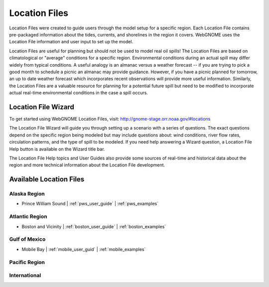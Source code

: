 ##############
Location Files
##############

Location Files were created to guide users through the model setup for a
specific region. Each Location File contains pre-packaged
information about the tides, currents, and shorelines in the region it covers.
WebGNOME uses the Location File information and user input to set up the model.

Location Files are useful for planning but should not be used to model real oil spills!
The Location Files are based on climatological or "average" conditions for a specific
region. Environmental conditions during an actual spill may differ widely from typical
conditions. A useful analogy is an almanac versus a weather forecast -- if you are trying to
pick a good month to schedule a picnic an almanac may provide guidance. However, if you
have a picnic planned for tomorrow, an up to date weather forecast which incorporates recent
observations will provide more useful information. Similarly, the Location Files are a
valuable resource for planning for a potential future spill but need to be modified to
incorporate actual real-time environmental conditions in the case a spill occurs.
   
Location File Wizard
====================

To get started using WebGNOME Location Files, visit:
http://gnome-stage.orr.noaa.gov/#locations

The Location File Wizard will guide you through setting up a scenario with a 
series of questions. The exact questions depend on the specific region being modeled but may include
questions about: wind conditions, river flow rates, circulation patterns, and the
type of spill to be modeled.
If you need help answering a Wizard question, a Location File Help button is available
on the Wizard title bar.

The Location File Help topics and User Guides also provide some sources of real-time and historical data
about the region and more technical information about the Location File development.


Available Location Files
========================

Alaska Region
-------------

* Prince William Sound | :ref:`pws_user_guide` | :ref:`pws_examples`

Atlantic Region
---------------

* Boston and Vicinity | :ref:`boston_user_guide` | :ref:`boston_examples`

Gulf of Mexico
--------------

* Mobile Bay | :ref:`mobile_user_guid` | :ref:`mobile_examples`
    
Pacific Region
--------------


International
-------------




..  To Be Reviewed / Updated
    ========================

    Alaska
    ------

    :ref:`nslope_examples`



    :ref:`glacier_examples`

    :ref:`stef_examples`


    Atlantic Region
    ---------------

    :ref:`cascobay_examples`

    :ref:`narragan_examples`

    :ref:`delbay_examples`

    :ref:`lis_examples`

    :ref:`newyork_examples`

    :ref:`norfolk_examples`

    :ref:`ptevr_examples`

    :ref:`sjuan_examples`

    :ref:`stjohns_examples`

    Gulf of Mexico
    --------------

    :ref:`galveston_examples`

    :ref:`lmiss_examples`


    :ref:`sabine_examples`

    :ref:`tampa_examples`


    Pacific Region
    --------------

    :ref:`juandefuca_examples`

    :ref:`cre_examples`

    :ref:`kaneohe_examples`

    :ref:`sandiego_examples`

    :ref:`sbc_examples`


    International
    -------------

    :ref:`apra_examples`






